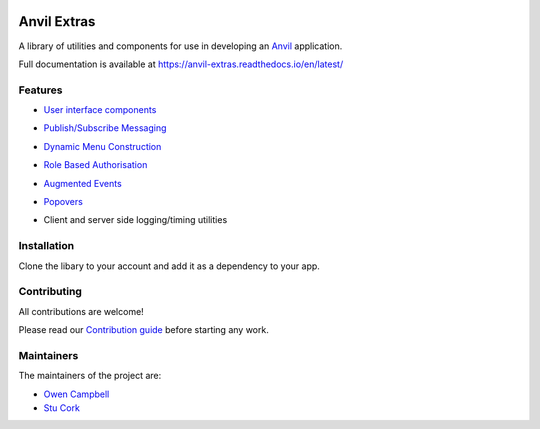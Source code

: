 .. image:: https://readthedocs.org/projects/anvil-extras/badge/
    :target: https://anvil-extras.readthedocs.io/en/latest/ :alt: Documentation Status

Anvil Extras
============
A library of utilities and components for use in developing an `Anvil <https://anvil.works>`_ application.

Full documentation is available at https://anvil-extras.readthedocs.io/en/latest/

Features
--------

- `User interface components <https://anvil-extras.readthedocs.io/en/latest/guides/components/index.html>`_

  .. image:: images/extras_demo.gif

- `Publish/Subscribe Messaging <https://anvil-extras.readthedocs.io/en/latest/guides/messaging.html>`_
- `Dynamic Menu Construction <https://anvil-extras.readthedocs.io/en/latest/guides/navigation.html>`_
- `Role Based Authorisation <https://anvil-extras.readthedocs.io/en/latest/guides/authorisation.html>`_
- `Augmented Events <https://anvil-extras.readthedocs.io/en/latest/guides/augmentation.html>`_ 
- `Popovers <https://anvil-extras.readthedocs.io/en/latest/guides/popover.html>`_
- Client and server side logging/timing utilities

Installation
------------
Clone the libary to your account and add it as a dependency to your app.

   .. image:: https://anvil.works/img/forum/copy-app.png
      :height: 40px
      :target: https://anvil.works/build#clone:C6ZZPAPN4YYF5NVJ=UGGCKFPRVZ7ELJH6RRZTHV6Y

Contributing
------------
All contributions are welcome!

Please read our `Contribution guide <https://anvil-extras.readthedocs.io/en/latest/guides/contributing.html>`_ before starting any work.

Maintainers
-----------

The maintainers of the project are:

- `Owen Campbell <https://github.com/meatballs>`_
- `Stu Cork <https://github.com/s-cork>`_
